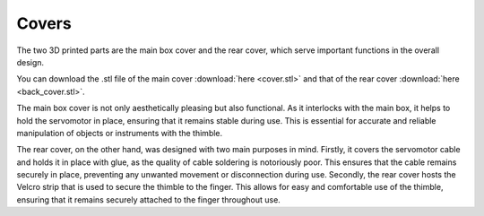 Covers
++++++++

The two 3D printed parts are the main box cover and the rear cover, 
which serve important functions in the overall design.

.. image:: covers.gif
   :alt: covers
   :height: 300px
   :width: 300px
   :align: right

You can download the .stl file of the main cover :download:`here <cover.stl>` and 
that of the rear cover :download:`here <back_cover.stl>`.

The main box cover is not only aesthetically pleasing but also functional. As it 
interlocks with the main box, it helps to hold the servomotor in place, 
ensuring that it remains stable during use. This is essential for accurate 
and reliable manipulation of objects or instruments with the thimble.

.. image:: rack-pinion.jpg
   :alt: Rack and Pinion image
   :height: 300px
   :width: 300px
   :align: left

The rear cover, on the other hand, was designed with two main purposes in mind. 
Firstly, it covers the servomotor cable and holds it in place with glue, as 
the quality of cable soldering is notoriously poor. This ensures that the 
cable remains securely in place, preventing any unwanted movement or 
disconnection during use. Secondly, the rear cover hosts the Velcro strip 
that is used to secure the thimble to the finger. This allows for easy and 
comfortable use of the thimble, ensuring that it remains securely attached 
to the finger throughout use.